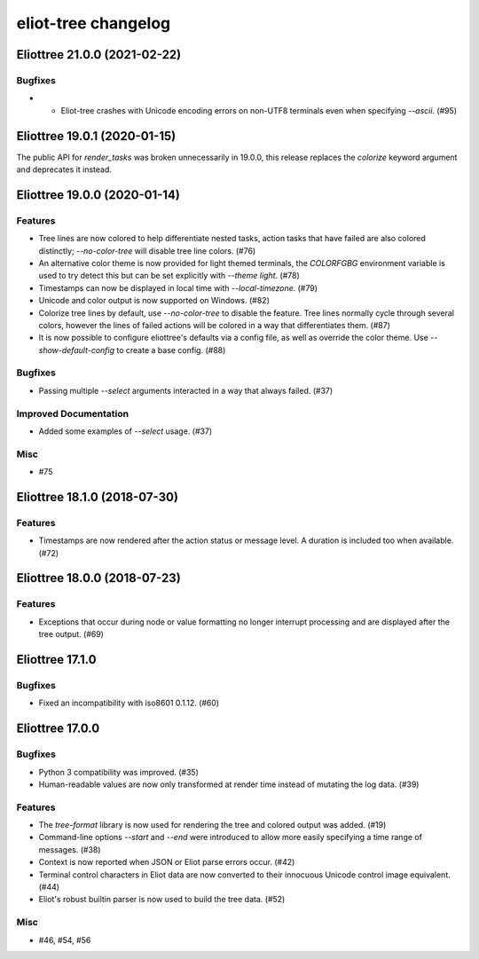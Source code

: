 --------------------
eliot-tree changelog
--------------------

.. towncrier release notes start

Eliottree 21.0.0 (2021-02-22)
=============================

Bugfixes
--------

- - Eliot-tree crashes with Unicode encoding errors on non-UTF8 terminals even when specifying `--ascii`. (#95)


Eliottree 19.0.1 (2020-01-15)
=============================

The public API for `render_tasks` was broken unnecessarily in 19.0.0, this
release replaces the `colorize` keyword argument and deprecates it instead.


Eliottree 19.0.0 (2020-01-14)
=============================

Features
--------

- Tree lines are now colored to help differentiate nested tasks, action tasks that have failed are also colored distinctly; `--no-color-tree` will disable tree line colors. (#76)
- An alternative color theme is now provided for light themed terminals, the `COLORFGBG` environment variable is used to try detect this but can be set explicitly with `--theme light`. (#78)
- Timestamps can now be displayed in local time with `--local-timezone`. (#79)
- Unicode and color output is now supported on Windows. (#82)
- Colorize tree lines by default, use `--no-color-tree` to disable the feature. Tree lines normally cycle through several colors, however the lines of failed actions will be colored in a way that differentiates them. (#87)
- It is now possible to configure eliottree's defaults via a config file, as well as override the color theme. Use `--show-default-config` to create a base config. (#88)


Bugfixes
--------

- Passing multiple `--select` arguments interacted in a way that always failed. (#37)


Improved Documentation
----------------------

- Added some examples of `--select` usage. (#37)


Misc
----

- #75


Eliottree 18.1.0 (2018-07-30)
=============================

Features
--------

- Timestamps are now rendered after the action status or message level. A duration is included too when available. (#72)


Eliottree 18.0.0 (2018-07-23)
=============================

Features
--------

- Exceptions that occur during node or value formatting no longer interrupt processing and are displayed after the tree output. (#69)


Eliottree 17.1.0
==========

Bugfixes
--------

- Fixed an incompatibility with iso8601 0.1.12. (#60)


Eliottree 17.0.0
==========

Bugfixes
--------

- Python 3 compatibility was improved. (#35)
- Human-readable values are now only transformed at render time instead of
  mutating the log data. (#39)

Features
--------

- The `tree-format` library is now used for rendering the tree and colored
  output was added. (#19)
- Command-line options `--start` and `--end` were introduced to allow more
  easily specifying a time range of messages. (#38)
- Context is now reported when JSON or Eliot parse errors occur. (#42)
- Terminal control characters in Eliot data are now converted to their
  innocuous Unicode control image equivalent. (#44)
- Eliot's robust builtin parser is now used to build the tree data. (#52)

Misc
----

- #46, #54, #56


